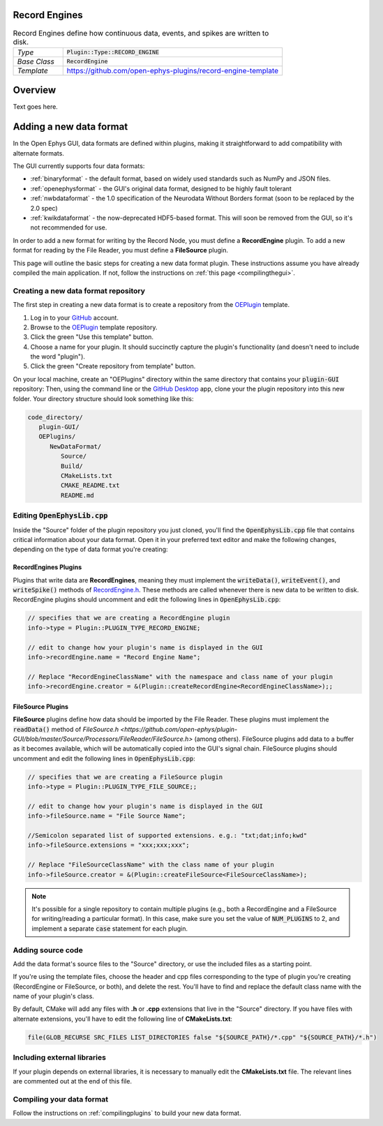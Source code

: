 .. _recordengines:

.. default-domain:: cpp

Record Engines
=====================

.. csv-table:: Record Engines define how continuous data, events, and spikes are written to disk.
   :widths: 18, 80

   "*Type*", ":code:`Plugin::Type::RECORD_ENGINE`"
   "*Base Class*", ":code:`RecordEngine`"
   "*Template*", "https://github.com/open-ephys-plugins/record-engine-template"


Overview
========================

Text goes here.

Adding a new data format
========================

In the Open Ephys GUI, data formats are defined within plugins, making it straightforward to add compatibility with alternate formats.

The GUI currently supports four data formats:

* :ref:`binaryformat` - the default format, based on widely used standards such as NumPy and JSON files.

* :ref:`openephysformat` - the GUI's original data format, designed to be highly fault tolerant

* :ref:`nwbdataformat` - the 1.0 specification of the Neurodata Without Borders format (soon to be replaced by the 2.0 spec)

* :ref:`kwikdataformat` - the now-deprecated HDF5-based format. This will soon be removed from the GUI, so it's not recommended for use.

In order to add a new format for writing by the Record Node, you must define a **RecordEngine** plugin. To add a new format for reading by the File Reader, you must define a **FileSource** plugin. 

This page will outline the basic steps for creating a new data format plugin. These instructions assume you have already compiled the main application. If not, follow the instructions on :ref:`this page <compilingthegui>`.

Creating a new data format repository
########################################

The first step in creating a new data format is to create a repository from the `OEPlugin <https://github.com/open-ephys-plugins/OEPlugin>`__ template.

1. Log in to your `GitHub <https://github.com/>`__ account.

2. Browse to the `OEPlugin <https://github.com/open-ephys-plugins/OEPlugin>`__ template repository.

3. Click the green "Use this template" button.

4. Choose a name for your plugin. It should succinctly capture the plugin's functionality (and doesn't need to include the word "plugin").

5. Click the green "Create repository from template" button.

On your local machine, create an "OEPlugins" directory within the same directory that contains your :code:`plugin-GUI` repository: Then, using the command line or the `GitHub Desktop <https://desktop.github.com/>`__ app, clone your the plugin repository into this new folder. Your directory structure should look something like this:

.. code-block:: 

   code_directory/
      plugin-GUI/
      OEPlugins/
         NewDataFormat/
            Source/
            Build/
            CMakeLists.txt
            CMAKE_README.txt
            README.md


Editing :code:`OpenEphysLib.cpp`
#####################################

Inside the "Source" folder of the plugin repository you just cloned, you'll find the :code:`OpenEphysLib.cpp` file that contains critical information about your data format. Open it in your preferred text editor and make the following changes, depending on the type of data format you're creating:

**RecordEngines** Plugins
---------------------------

Plugins that write data are **RecordEngines**, meaning they must implement the :code:`writeData()`, :code:`writeEvent()`, and :code:`writeSpike()` methods of `RecordEngine.h <https://github.com/open-ephys/plugin-GUI/blob/master/Source/Processors/RecordNode/RecordEngine.h>`__. These methods are called whenever there is new data to be written to disk. RecordEngine plugins should uncomment and edit the following lines in :code:`OpenEphysLib.cpp`:

.. code-block:: c++
   
   // specifies that we are creating a RecordEngine plugin
   info->type = Plugin::PLUGIN_TYPE_RECORD_ENGINE;

   // edit to change how your plugin's name is displayed in the GUI
   info->recordEngine.name = "Record Engine Name";

   // Replace "RecordEngineClassName" with the namespace and class name of your plugin
   info->recordEngine.creator = &(Plugin::createRecordEngine<RecordEngineClassName>);;

**FileSource** Plugins
------------------------

**FileSource** plugins define how data should be imported by the File Reader. These plugins must implement the :code:`readData()` method of `FileSource.h <https://github.com/open-ephys/plugin-GUI/blob/master/Source/Processors/FileReader/FileSource.h>` (among others). FileSource plugins add data to a buffer as it becomes available, which will be automatically copied into the GUI's signal chain. FileSource plugins should uncomment and edit the following lines in :code:`OpenEphysLib.cpp`:

.. code-block:: c++
   
   // specifies that we are creating a FileSource plugin
   info->type = Plugin::PLUGIN_TYPE_FILE_SOURCE;;

   // edit to change how your plugin's name is displayed in the GUI
   info->fileSource.name = "File Source Name";

   //Semicolon separated list of supported extensions. e.g.: "txt;dat;info;kwd"
   info->fileSource.extensions = "xxx;xxx;xxx"; 

   // Replace "FileSourceClassName" with the class name of your plugin
   info->fileSource.creator = &(Plugin::createFileSource<FileSourceClassName>);

.. note:: It's possible for a single repository to contain multiple plugins (e.g., both a RecordEngine and a FileSource for writing/reading a particular format). In this case, make sure you set the value of :code:`NUM_PLUGINS` to 2, and implement a separate :code:`case` statement for each plugin.


Adding source code
#################################

Add the data format's source files to the "Source" directory, or use the included files as a starting point.

If you're using the template files, choose the header and cpp files corresponding to the type of plugin you're creating (RecordEngine or FileSource, or both), and delete the rest. You'll have to find and replace the default class name with the name of your plugin's class.

By default, CMake will add any files with **.h** or **.cpp** extensions that live in the "Source" directory. If you have files with alternate extensions, you'll have to edit the following line of **CMakeLists.txt**:

.. code-block::

   file(GLOB_RECURSE SRC_FILES LIST_DIRECTORIES false "${SOURCE_PATH}/*.cpp" "${SOURCE_PATH}/*.h")


Including external libraries
################################

If your plugin depends on external libraries, it is necessary to manually edit the **CMakeLists.txt** file. The relevant lines are commented out at the end of this file.


Compiling your data format
############################

Follow the instructions on :ref:`compilingplugins` to build your new data format.
